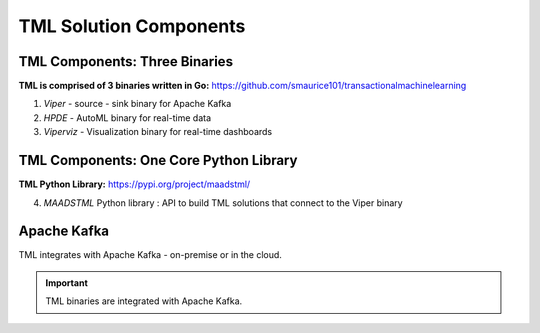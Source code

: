 TML Solution Components
=====

.. _installation:

TML Components: Three Binaries
------------
**TML is comprised of 3 binaries written in Go:** https://github.com/smaurice101/transactionalmachinelearning

1. *Viper* - source - sink binary for Apache Kafka
2. *HPDE* - AutoML binary for real-time data
3. *Viperviz* - Visualization binary for real-time dashboards

TML Components: One Core Python Library
--------------------------

**TML Python Library:** https://pypi.org/project/maadstml/

4. *MAADSTML* Python library : API to build TML solutions that connect to the Viper binary

Apache Kafka
--------------------------

TML integrates with Apache Kafka - on-premise or in the cloud.

.. important::

   TML binaries are integrated with Apache Kafka.
